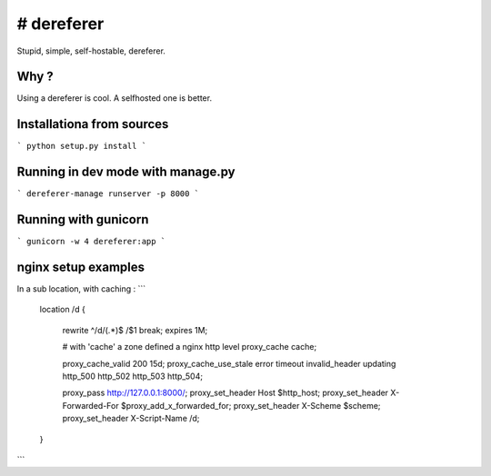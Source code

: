# dereferer
===========

Stupid, simple, self-hostable, dereferer.

Why ?
-----
Using a dereferer is cool. A selfhosted one is better.



Installationa from sources
-----------------------

```
python setup.py install
```

Running in dev mode with manage.py
----------------------------------


```
dereferer-manage runserver -p 8000
```


Running with gunicorn
----------------------

```
gunicorn -w 4 dereferer:app
```


nginx setup examples
--------------------


In a sub location, with caching :
```
        location /d {

                rewrite ^/d/(.*)$ /$1 break;
                expires 1M;

                # with 'cache' a zone defined a nginx http level
                proxy_cache cache;

                proxy_cache_valid      200  15d;
                proxy_cache_use_stale  error timeout invalid_header updating http_500 http_502 http_503 http_504;

                proxy_pass  http://127.0.0.1:8000/;
                proxy_set_header Host $http_host;
                proxy_set_header X-Forwarded-For $proxy_add_x_forwarded_for;
                proxy_set_header X-Scheme $scheme;
                proxy_set_header X-Script-Name /d;

        }
```

